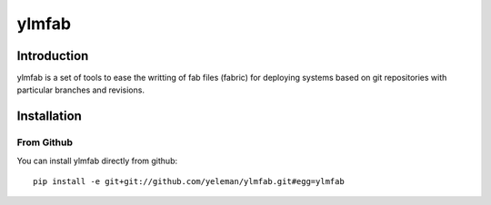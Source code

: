 ylmfab
======

Introduction
------------

ylmfab is a set of tools to ease the writting of fab files (fabric)
for deploying systems based on git repositories with particular branches
and revisions.

Installation
------------

From Github
~~~~~~~~~~~
You can install ylmfab directly from github::

    pip install -e git+git://github.com/yeleman/ylmfab.git#egg=ylmfab

